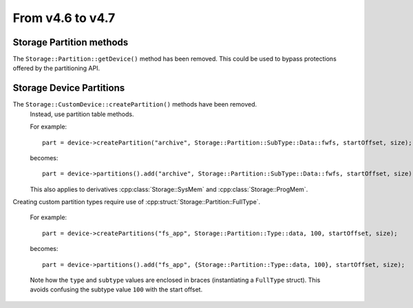 From v4.6 to v4.7
=================

.. highlight:: c++

Storage Partition methods
-------------------------

The ``Storage::Partition::getDevice()`` method has been removed.
This could be used to bypass protections offered by the partitioning API.


Storage Device Partitions
-------------------------

The ``Storage::CustomDevice::createPartition()`` methods have been removed.
    Instead, use partition table methods.

    For example::

        part = device->createPartition("archive", Storage::Partition::SubType::Data::fwfs, startOffset, size);

    becomes::

        part = device->partitions().add("archive", Storage::Partition::SubType::Data::fwfs, startOffset, size);

    This also applies to derivatives :cpp:class:`Storage::SysMem` and :cpp:class:`Storage::ProgMem`.


Creating custom partition types require use of :cpp:struct:`Storage::Partition::FullType`.

    For example::

        part = device->createPartitions("fs_app", Storage::Partition::Type::data, 100, startOffset, size);

    becomes::

        part = device->partitions().add("fs_app", {Storage::Partition::Type::data, 100}, startOffset, size);

    Note how the ``type`` and ``subtype`` values are enclosed in braces (instantiating a ``FullType`` struct).
    This avoids confusing the subtype value ``100`` with the start offset.
